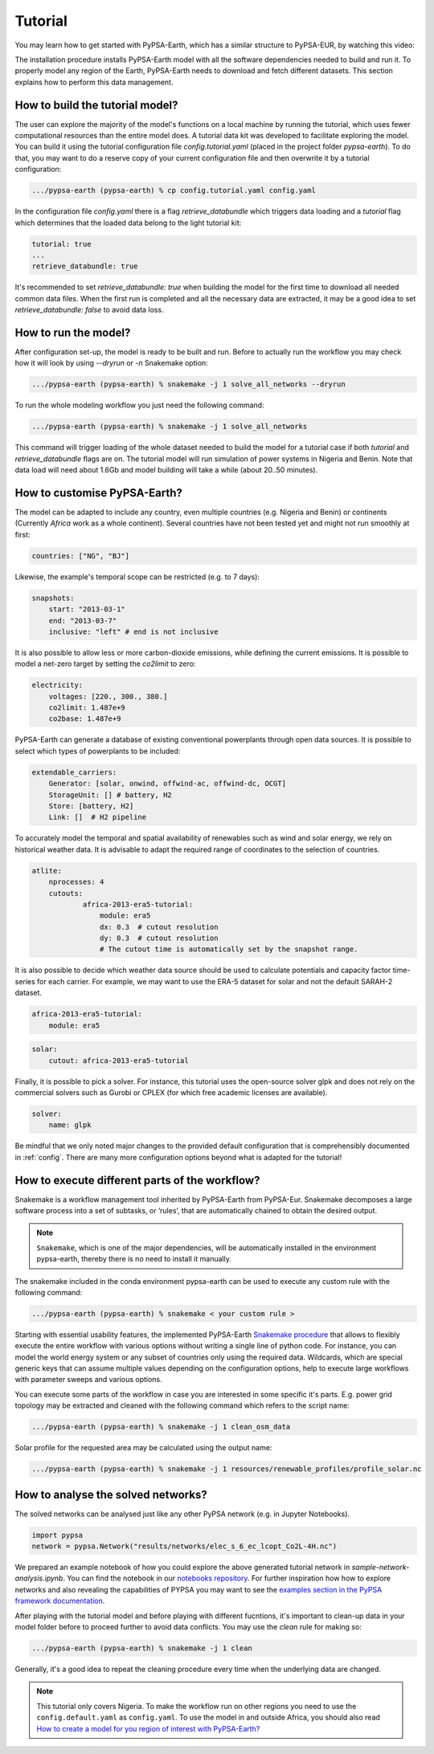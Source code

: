 ..
  SPDX-FileCopyrightText: 2021 The PyPSA meets Earth authors

  SPDX-License-Identifier: CC-BY-4.0

.. _tutorial:


##########################################
Tutorial
##########################################

You may learn how to get started with PyPSA-Earth, which has a similar structure to PyPSA-EUR, by watching this video:

.. raw:: html

    <iframe width="832" height="468" src="https://www.youtube.com/embed/mAwhQnNRIvs" frameborder="0" allow="accelerometer; autoplay; encrypted-media; gyroscope; picture-in-picture" allowfullscreen></iframe>

The installation procedure installs PyPSA-Earth model with all the software dependencies needed to build and run it.
To properly model any region of the Earth, PyPSA-Earth needs to download and fetch different datasets.
This section explains how to perform this data management.

How to build the tutorial model?
-------------------------------------------------

The user can explore the majority of the model's functions on a local machine by running the tutorial,
which uses fewer computational resources than the entire model does. A tutorial data kit was developed to facilitate exploring the model.
You can build it using the tutorial configuration file `config.tutorial.yaml` (placed in the project folder `pypsa-earth`).
To do that, you may want to do a reserve copy of your current configuration file and then overwrite it by a tutorial configuration:

.. code:: bash

    .../pypsa-earth (pypsa-earth) % cp config.tutorial.yaml config.yaml


In the configuration file `config.yaml` there is a flag `retrieve_databundle` which triggers data loading and a `tutorial` flag which
determines that the loaded data belong to the light tutorial kit:

.. code:: yaml

    tutorial: true
    ...
    retrieve_databundle: true

It's recommended to set `retrieve_databundle: true` when building the model for the first time to download all needed common data files.
When the first run is completed and all the necessary data are extracted, it may be a good idea to set `retrieve_databundle: false` to avoid data loss.

How to run the model?
-------------------------------------------------

After configuration set-up, the model is ready to be built and run.
Before to actually run the workflow you may check how it will look by using `--dryrun` or `-n` Snakemake option:

.. code:: bash

    .../pypsa-earth (pypsa-earth) % snakemake -j 1 solve_all_networks --dryrun

To run the whole modeling workflow you just need the following command:

.. code:: bash

    .../pypsa-earth (pypsa-earth) % snakemake -j 1 solve_all_networks

.. TODO Explain settings of the tutorial case

This command will trigger loading of the whole dataset needed to build the model for a tutorial case if
both `tutorial` and `retrieve_databundle` flags are on. The tutorial model will run simulation of power systems in Nigeria and Benin.
Note that data load will need about 1.6Gb and model building will take a while (about 20..50 minutes).

How to customise PyPSA-Earth?
-------------------------------------------------

The model can be adapted to include any country, even multiple countries (e.g. Nigeria and Benin) or continents
(Currently `Africa` work as a whole continent). Several countries have not been tested yet and might not run smoothly at first:

.. code:: yaml

    countries: ["NG", "BJ"]

Likewise, the example's temporal scope can be restricted (e.g. to 7 days):

.. code:: yaml

    snapshots:
        start: "2013-03-1"
        end: "2013-03-7"
        inclusive: "left" # end is not inclusive

It is also possible to allow less or more carbon-dioxide emissions, while defining the current emissions.
It is possible to model a net-zero target by setting the `co2limit` to zero:

.. code:: yaml

    electricity:
        voltages: [220., 300., 380.]
        co2limit: 1.487e+9
        co2base: 1.487e+9

PyPSA-Earth can generate a database of existing conventional powerplants through open data sources.
It is possible to select which types of powerplants to be included:

.. code:: yaml

    extendable_carriers:
        Generator: [solar, onwind, offwind-ac, offwind-dc, OCGT]
        StorageUnit: [] # battery, H2
        Store: [battery, H2]
        Link: []  # H2 pipeline


To accurately model the temporal and spatial availability of renewables such as wind and solar energy, we rely on historical weather data.
It is advisable to adapt the required range of coordinates to the selection of countries.

.. code:: yaml

    atlite:
        nprocesses: 4
        cutouts:
                africa-2013-era5-tutorial:
                    module: era5
                    dx: 0.3  # cutout resolution
                    dy: 0.3  # cutout resolution
                    # The cutout time is automatically set by the snapshot range.

It is also possible to decide which weather data source should be used to calculate potentials and capacity factor time-series for each carrier.
For example, we may want to use the ERA-5 dataset for solar and not the default SARAH-2 dataset.

.. code:: yaml

    africa-2013-era5-tutorial:
        module: era5

.. code:: yaml

    solar:
        cutout: africa-2013-era5-tutorial

Finally, it is possible to pick a solver. For instance, this tutorial uses the open-source solver glpk and does not rely
on the commercial solvers such as Gurobi or CPLEX (for which free academic licenses are available).

.. code:: yaml

    solver:
        name: glpk


Be mindful that we only noted major changes to the provided default configuration that is comprehensibly documented in :ref:`config`.
There are many more configuration options beyond what is adapted for the tutorial!

How to execute different parts of the workflow?
-------------------------------------------------

Snakemake is a workflow management tool inherited by PyPSA-Earth from PyPSA-Eur.
Snakemake decomposes a large software process into a set of subtasks, or ’rules’, that are automatically chained to obtain the desired output.

.. note::

  ``Snakemake``, which is one of the major dependencies, will be automatically installed in the environment pypsa-earth, thereby there is no need to install it manually.

The snakemake included in the conda environment pypsa-earth can be used to execute any custom rule with the following command:

.. code:: bash

    .../pypsa-earth (pypsa-earth) % snakemake < your custom rule >  

Starting with essential usability features, the implemented PyPSA-Earth `Snakemake procedure <https://github.com/pypsa-meets-earth/pypsa-earth/blob/main/Snakefile>`_ that allows to flexibly execute the entire workflow with various options without writing a single line of python code. For instance, you can model the world energy system or any subset of countries only using the required data. Wildcards, which are special generic keys that can assume multiple values depending on the configuration options, help to execute large workflows with parameter sweeps and various options.

You can execute some parts of the workflow in case you are interested in some specific it's parts.
E.g. power grid topology may be extracted and cleaned with the following command which refers to the script name: 

.. code:: bash

    .../pypsa-earth (pypsa-earth) % snakemake -j 1 clean_osm_data

Solar profile for the requested area may be calculated using the output name:

.. code:: bash

    .../pypsa-earth (pypsa-earth) % snakemake -j 1 resources/renewable_profiles/profile_solar.nc 


.. TODO Add Snakemake tutorial links

How to analyse the solved networks?
-------------------------------------------------

The solved networks can be analysed just like any other PyPSA network (e.g. in Jupyter Notebooks).

.. code:: python

    import pypsa
    network = pypsa.Network("results/networks/elec_s_6_ec_lcopt_Co2L-4H.nc")    

We prepared an example notebook of how you could explore the above generated tutorial network in `sample-network-analysis.ipynb`.
You can find the notebook in our `notebooks repository <https://github.com/pypsa-meets-earth/documentation/tree/main/notebooks>`_.
For further inspiration how how to explore networks and also revealing the capabilities of PYPSA you may want to see the
`examples section in the PyPSA framework documentation <https://pypsa.readthedocs.io/en/latest/examples-basic.html>`_.


After playing with the tutorial model and before playing with different fucntions,
it's important to clean-up data in your model folder before to proceed further to avoid data conflicts.
You may use the `clean` rule for making so:

.. code:: bash

    .../pypsa-earth (pypsa-earth) % snakemake -j 1 clean

Generally, it's a good idea to repeat the cleaning procedure every time when the underlying data are changed.

.. note::

  This tutorial only covers Nigeria. To make the workflow run on other regions you need to use the ``config.default.yaml`` as ``config.yaml``.
  To use the model in and outside Africa, you should also read
  `How to create a model for you region of interest with PyPSA-Earth? <https://github.com/pypsa-meets-earth/pypsa-earth/discussions/505>`_
